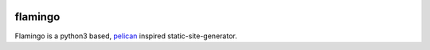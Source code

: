 .. image:: https://img.shields.io/travis/pengutronix/flamingo/master.svg
   :alt: Travis (.org) branch
   :target: https://travis-ci.org/pengutronix/flamingo
.. image:: https://img.shields.io/pypi/v/flamingo.svg
   :alt: pypi.org
   :target: https://pypi.org/project/flamingo

flamingo
========

Flamingo is a python3 based, `pelican <https://blog.getpelican.com/>`_ inspired
static-site-generator.
